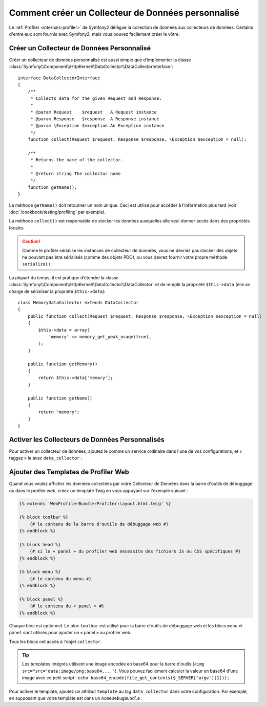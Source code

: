 .. index::
   single: Profiling; Collecteur de données

Comment créer un Collecteur de Données personnalisé
===================================================

Le :ref:`Profiler <internals-profiler>` de Symfony2 délègue la collection de
données aux collecteurs de données. Certains d'entre eux sont fournis avec Symfony2,
mais vous pouvez facilement créer le vôtre.

Créer un Collecteur de Données Personnalisé
-------------------------------------------

Créer un collecteur de données personnalisé est aussi simple que d'implémenter la classe
:class:`Symfony\\Component\\HttpKernel\\DataCollector\\DataCollectorInterface`::

    interface DataCollectorInterface
    {
        /**
         * Collects data for the given Request and Response.
         *
         * @param Request    $request   A Request instance
         * @param Response   $response  A Response instance
         * @param \Exception $exception An Exception instance
         */
        function collect(Request $request, Response $response, \Exception $exception = null);

        /**
         * Returns the name of the collector.
         *
         * @return string The collector name
         */
        function getName();
    }

La méthode ``getName()`` doit retourner un nom unique. Ceci est utilisé pour
accéder à l'information plus tard (voir :doc:`/cookbook/testing/profiling`
par exemple).

La méthode ``collect()`` est responsable de stocker les données auxquelles
elle veut donner accès dans des propriétés locales.

.. caution::

    Comme le profiler sérialise les instances de collecteur de données, vous
    ne devriez pas stocker des objets ne pouvant pas être sérialisés (comme
    des objets PDO), ou vous devrez fournir votre propre méthode ``serialize()``.

La plupart du temps, il est pratique d'étendre la classe
:class:`Symfony\\Component\\HttpKernel\\DataCollector\\DataCollector` et
de remplir la propriété ``$this->data`` (elle se charge de sérialiser la
propriété ``$this->data``)::

    class MemoryDataCollector extends DataCollector
    {
        public function collect(Request $request, Response $response, \Exception $exception = null)
        {
            $this->data = array(
                'memory' => memory_get_peak_usage(true),
            );
        }

        public function getMemory()
        {
            return $this->data['memory'];
        }

        public function getName()
        {
            return 'memory';
        }
    }

.. _data_collector_tag:

Activer les Collecteurs de Données Personnalisés
------------------------------------------------

Pour activer un collecteur de données, ajoutez le comme un service ordinaire
dans l'une de vos configurations, et « taggez » le avec ``data_collector`` :

.. configuration-block::

    .. code-block:: yaml

        services:
            data_collector.your_collector_name:
                class: Fully\Qualified\Collector\Class\Name
                tags:
                    - { name: data_collector }

    .. code-block:: xml

        <service id="data_collector.your_collector_name" class="Fully\Qualified\Collector\Class\Name">
            <tag name="data_collector" />
        </service>

    .. code-block:: php

        $container
            ->register('data_collector.your_collector_name', 'Fully\Qualified\Collector\Class\Name')
            ->addTag('data_collector')
        ;

Ajouter des Templates de Profiler Web
-------------------------------------

Quand vous voulez afficher les données collectées par votre Collecteur de Données
dans la barre d'outils de débuggage ou dans le profiler web, créez un template Twig
en vous appuyant sur l'exemple suivant :

.. code-block:: jinja

    {% extends 'WebProfilerBundle:Profiler:layout.html.twig' %}

    {% block toolbar %}
        {# le contenu de la barre d'outils de débuggage web #}
    {% endblock %}

    {% block head %}
        {# si le « panel » du profiler web nécessite des fichiers JS ou CSS spécifiques #}
    {% endblock %}

    {% block menu %}
        {# le contenu du menu #}
    {% endblock %}

    {% block panel %}
        {# le contenu du « panel » #}
    {% endblock %}

Chaque bloc est optionnel. Le bloc ``toolbar`` est utilisé pour la barre
d'outils de débuggage web et les blocs ``menu`` et ``panel`` sont utilisés
pour ajouter un « panel » au profiler web.

Tous les blocs ont accès à l'objet ``collector``.

.. tip::

    Les templates intégrés utilisent une image encodée en base64 pour la
    barre d'outils (``<img src="src="data:image/png;base64,..."``). Vous
    pouvez facilement calculer la valeur en base64 d'une image avec ce petit
    script : ``echo base64_encode(file_get_contents($_SERVER['argv'][1]));``.

Pour activer le template, ajoutez un attribut ``template`` au tag
``data_collector`` dans votre configuration. Par exemple, en supposant que
votre template est dans un ``AcmeDebugBundle`` :

.. configuration-block::

    .. code-block:: yaml

        services:
            data_collector.your_collector_name:
                class: Acme\DebugBundle\Collector\Class\Name
                tags:
                    - { name: data_collector, template: "AcmeDebug:Collector:templatename", id: "your_collector_name" }

    .. code-block:: xml

        <service id="data_collector.your_collector_name" class="Acme\DebugBundle\Collector\Class\Name">
            <tag name="data_collector" template="AcmeDebug:Collector:templatename" id="your_collector_name" />
        </service>

    .. code-block:: php

        $container
            ->register('data_collector.your_collector_name', 'Acme\DebugBundle\Collector\Class\Name')
            ->addTag('data_collector', array('template' => 'AcmeDebugBundle:Collector:templatename', 'id' => 'your_collector_name'))
        ;
